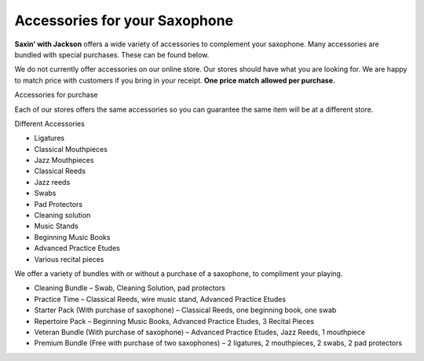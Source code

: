 ﻿===============================
Accessories for your Saxophone
===============================

**Saxin' with Jackson** 
offers a wide variety of accessories to complement your saxophone. Many accessories are bundled with special purchases. These can be found below.

We do not currently offer accessories on our online store. Our stores should have what you are looking for. We are happy to match price with customers if you bring in your receipt.
**One price match allowed per purchase.**

Accessories for purchase

Each of our stores offers the same accessories so you can guarantee the same item will be at a different store. 

Different Accessories

* Ligatures
* Classical Mouthpieces
* Jazz Mouthpieces
* Classical Reeds
* Jazz reeds
* Swabs
* Pad Protectors
* Cleaning solution
* Music Stands
* Beginning Music Books
* Advanced Practice Etudes
* Various recital pieces

We offer a variety of bundles with or without a purchase of a saxophone, to compliment your playing.

* Cleaning Bundle – Swab, Cleaning Solution, pad protectors
* Practice Time – Classical Reeds, wire music stand, Advanced Practice Etudes
* Starter Pack (With purchase of saxophone) – Classical Reeds, one beginning book, one swab
* Repertoire Pack – Beginning Music Books, Advanced Practice Etudes, 3 Recital Pieces
* Veteran Bundle (With purchase of saxophone) – Advanced Practice Etudes, Jazz Reeds, 1 mouthpiece
* Premium Bundle (Free with purchase of two saxophones) – 2 ligatures, 2 mouthpieces, 2 swabs, 2 pad protectors

